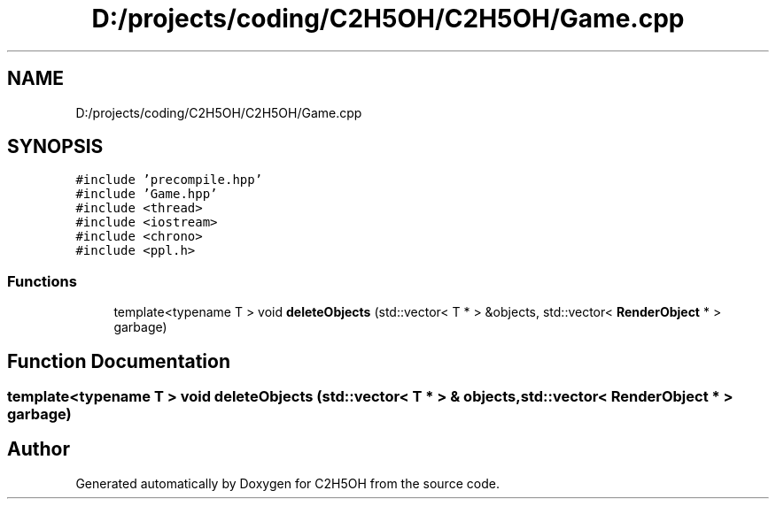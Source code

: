.TH "D:/projects/coding/C2H5OH/C2H5OH/Game.cpp" 3 "C2H5OH" \" -*- nroff -*-
.ad l
.nh
.SH NAME
D:/projects/coding/C2H5OH/C2H5OH/Game.cpp
.SH SYNOPSIS
.br
.PP
\fC#include 'precompile\&.hpp'\fP
.br
\fC#include 'Game\&.hpp'\fP
.br
\fC#include <thread>\fP
.br
\fC#include <iostream>\fP
.br
\fC#include <chrono>\fP
.br
\fC#include <ppl\&.h>\fP
.br

.SS "Functions"

.in +1c
.ti -1c
.RI "template<typename T > void \fBdeleteObjects\fP (std::vector< T * > &objects, std::vector< \fBRenderObject\fP * > garbage)"
.br
.in -1c
.SH "Function Documentation"
.PP 
.SS "template<typename T > void deleteObjects (std::vector< T * > & objects, std::vector< \fBRenderObject\fP * > garbage)"

.SH "Author"
.PP 
Generated automatically by Doxygen for C2H5OH from the source code\&.
